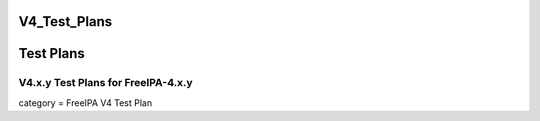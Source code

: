 V4_Test_Plans
=============



Test Plans
==========



V4.x.y Test Plans for FreeIPA-4.x.y
-----------------------------------

category = FreeIPA V4 Test Plan